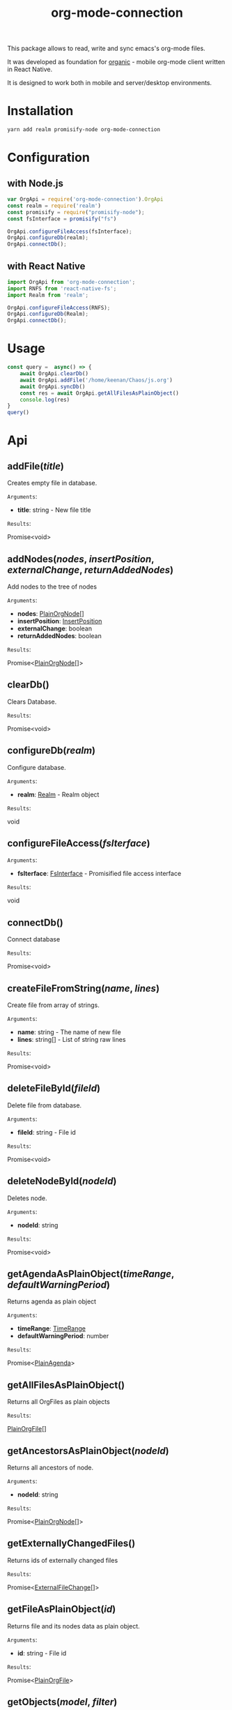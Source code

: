#+TITLE: org-mode-connection

This package allows to read, write and sync emacs's org-mode files.

It was developed as foundation for [[https://github.com/bnankiewicz/organic][organic]] - mobile org-mode client written in React Native.

It is designed to work both in mobile and server/desktop environments.

* Installation

#+BEGIN_SRC sh
yarn add realm promisify-node org-mode-connection
#+END_SRC

* Configuration

** with Node.js

#+name: setup
 #+BEGIN_SRC js :results output
var OrgApi = require('org-mode-connection').OrgApi
const realm = require('realm')
const promisify = require("promisify-node");
const fsInterface = promisify("fs")

OrgApi.configureFileAccess(fsInterface);
OrgApi.configureDb(realm);
OrgApi.connectDb();
 #+END_SRC


** with React Native
#+BEGIN_SRC javascript
import OrgApi from 'org-mode-connection';
import RNFS from 'react-native-fs';
import Realm from 'realm';

OrgApi.configureFileAccess(RNFS);
OrgApi.configureDb(Realm);
OrgApi.connectDb();
#+END_SRC

* Usage
#+BEGIN_SRC js :results output :noweb yes
const query =  async() => {
    await OrgApi.clearDb()
    await OrgApi.addFile('/home/keenan/Chaos/js.org')
    await OrgApi.syncDb()
    const res = await OrgApi.getAllFilesAsPlainObject()
    console.log(res)
}
query()
#+END_SRC
* Api
** addFile(/title/)
Creates empty file in database.

=Arguments=:
- *title*: string - New file title

=Results=:

Promise<void>

** addNodes(/nodes/, /insertPosition/, /externalChange/, /returnAddedNodes/)
Add nodes to the tree of nodes

=Arguments=:
- *nodes*: [[#PlainOrgNode][PlainOrgNode]][]
- *insertPosition*: [[#InsertPosition][InsertPosition]]
- *externalChange*: boolean
- *returnAddedNodes*: boolean

=Results=:

Promise<[[#PlainOrgNode][PlainOrgNode]][]>

** clearDb()
Clears Database.

=Results=:

Promise<void>

** configureDb(/realm/)
Configure database.

=Arguments=:
- *realm*: [[#Realm][Realm]] - Realm object

=Results=:

void

** configureFileAccess(/fsIterface/)
=Arguments=:
- *fsIterface*: [[#FsInterface][FsInterface]] - Promisified file access interface

=Results=:

void

** connectDb()
Connect database

=Results=:

Promise<void>

** createFileFromString(/name/, /lines/)
Create file from array of strings.

=Arguments=:
- *name*: string - The name of new file
- *lines*: string[] - List of string raw lines

=Results=:

Promise<void>

** deleteFileById(/fileId/)
Delete file from database.

=Arguments=:
- *fileId*: string - File id

=Results=:

Promise<void>

** deleteNodeById(/nodeId/)
Deletes node.

=Arguments=:
- *nodeId*: string

=Results=:

Promise<void>

** getAgendaAsPlainObject(/timeRange/, /defaultWarningPeriod/)
Returns agenda as plain object

=Arguments=:
- *timeRange*: [[#TimeRange][TimeRange]]
- *defaultWarningPeriod*: number

=Results=:

Promise<[[#PlainAgenda][PlainAgenda]]>

** getAllFilesAsPlainObject()
Returns all OrgFiles as plain objects

=Results=:

[[#PlainOrgFile][PlainOrgFile]][]

** getAncestorsAsPlainObject(/nodeId/)
Returns all ancestors of node.

=Arguments=:
- *nodeId*: string

=Results=:

Promise<[[#PlainOrgNode][PlainOrgNode]][]>

** getExternallyChangedFiles()
Returns ids of externally changed files

=Results=:

Promise<[[#ExternalFileChange][ExternalFileChange]][]>

** getFileAsPlainObject(/id/)
Returns file and its nodes data as plain object.

=Arguments=:
- *id*: string - File id

=Results=:

Promise<[[#PlainOrgFile][PlainOrgFile]]>

** getObjects(/model/, /filter/)
Return raw RealmResults object

=Arguments=:
- *model*: undefined - Realm model
- *filter*: string - Realm filter string

=Results=:

Promise<[[#RealmResults][RealmResults]]>

** getOrCreateNodeByHeadline(/targedNode/)
Gets node by headline. If node doasnt exists it is created.

=Arguments=:
- *targedNode*: { fileId: string, headline: string }

=Results=:

Promise<[[#PlainOrgNode][PlainOrgNode]]>

** getRelatedNodes(/nodeId/)
Returns ancestors and descendants

=Arguments=:
- *nodeId*: string

=Results=:

Promise<[[#PlainOrgNode][PlainOrgNode]][]>

** getTagsAsPlainObject()
Returns list of all tags

=Results=:

Promise<string[]>

** getTocs()
Returns all files with their child nodes

=Results=:

Promise<[[#Tocs][Tocs]]>

** importFile(/filepath/)
Imports external file

=Arguments=:
- *filepath*: string

=Results=:

Promise<void>

** search(/searchQuery/)
Search

=Arguments=:
- *searchQuery*: [[#SearchQuery][SearchQuery]]

=Results=:

Promise<any>

** syncDb()
Sync all files

=Results=:

Promise<any>

** syncFile(/id/)
Syncs file

=Arguments=:
- *id*: any - file id

=Results=:

Promise<any>

** updateFile(/id/, /changes/)
Merges prop to file object

=Arguments=:
- *id*: string - File id
- *changes*: Object - New file props to merge

=Results=:

Promise<any>

** updateNodeById(/id/, /changes/)
Merges props to node object

=Arguments=:
- *id*: string - Node id
- *changes*: Object - New node props to merge

=Results=:

Promise<any>
* Types
** ExternalFileChange
:PROPERTIES:
:CUSTOM_ID: ExternalFileChange
:END:
#+BEGIN_SRC typescript
type ExternalFileChange = {
  id: string;
  mtime: string;
};
#+END_SRC

** FsInterface
:PROPERTIES:
:CUSTOM_ID: FsInterface
:END:
#+BEGIN_SRC typescript
type FsStat = {
    mtime: string;
    ctime: string;
    name: string;
    size: string;
}

interface FsInterface {
    write(): Promise<boolean>;
    exists(path: string): Promise<boolean>;
    read(path: string): Promise<string[]>;
    stat(path: string): Promise<FsStat>;
}
#+END_SRC

** InsertPosition
:PROPERTIES:
:CUSTOM_ID: InsertPosition
:END:
#+BEGIN_SRC typescript
type InsertPosition = {
  fileId: string;
  nodeId?: string;
  headline?: string;
}
#+END_SRC

** PlainAgenda
:PROPERTIES:
:CUSTOM_ID: PlainAgenda
:END:
#+BEGIN_SRC typescript
type PlainAgenda = {
  nodes: PlainOrgNodesDict;
  agendaItems: PlainOrgTimestamp[];
  dayAgendaItems: PlainOrgTimestamp[];
};
#+END_SRC

** PlainOrgFile
:PROPERTIES:
:CUSTOM_ID: PlainOrgFile
:END:
#+BEGIN_SRC typescript
type PlainOrgFile = {
  id: string;
  type: string;
  name: string;
  size: string;
  ctime: string;
  mtime: string;
  path: string;
  title: string;
  description: string;
  metadata: string;
  category: string;
  lastSync: string;
  isChanged: boolean;
  isConflicted: boolean;
};
#+END_SRC

** PlainOrgNode
:PROPERTIES:
:CUSTOM_ID: PlainOrgNode
:END:
#+BEGIN_SRC typescript

#+END_SRC

** Realm
:PROPERTIES:
:CUSTOM_ID: Realm
:END:
RealmJs object.

** SearchQuery
:PROPERTIES:
:CUSTOM_ID: SearchQuery
:END:
#+BEGIN_SRC typescript
type SearchQuery = {
  searchTerm: string;
  todos: any[];
  tags: any[];
  priorioty: string;
  isScheduled: boolean;
  hasDeadline: boolean;
};
#+END_SRC

** TimeRange
:PROPERTIES:
:CUSTOM_ID: TimeRange
:END:
#+BEGIN_SRC typescript
type TimeRange = {
  start: string;
  end: string;
};
#+END_SRC

** Tocs
:PROPERTIES:
:CUSTOM_ID: Tocs
:END:
#+BEGIN_SRC typescript
type Tocs = {
  ids: { [fileId: string]: string[] };
  data: PlainOrgNodesDict;
};
#+END_SRC

** PlainOrgNodesDict
#+BEGIN_SRC typescript
type PlainOrgNodesDict = { [nodeId: string]: PlainOrgNode };
#+END_SRC

* License

This program is free software; you can redistribute it and/or modify
it under the terms of the GNU General Public License as published by
the Free Software Foundation, either version 3 of the License, or
(at your option) any later version.

This program is distributed in the hope that it will be useful,
but WITHOUT ANY WARRANTY; without even the implied warranty of
MERCHANTABILITY or FITNESS FOR A PARTICULAR PURPOSE.  See the
GNU General Public License for more details.

You should have received a copy of the GNU General Public License
along with this program.  If not, see <http://www.gnu.org/licenses/>.
